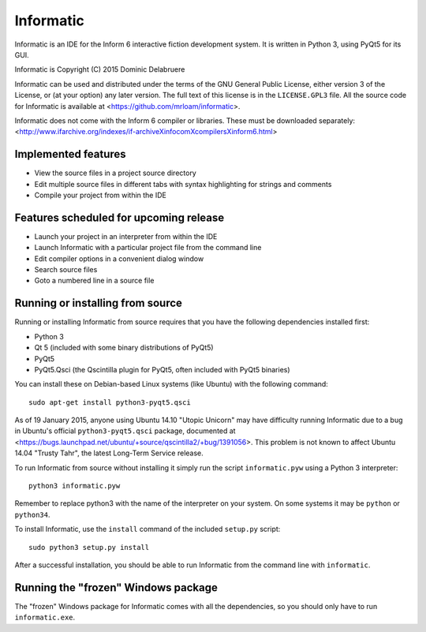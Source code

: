 Informatic
==========

Informatic is an IDE for the Inform 6 interactive fiction development system.
It is written in Python 3, using PyQt5 for its GUI.

Informatic is Copyright (C) 2015 Dominic Delabruere

Informatic can be used and distributed under the terms of the GNU General
Public License, either version 3 of the License, or (at your option) any later
version. The full text of this license is in the ``LICENSE.GPL3`` file. All the
source code for Informatic is available at
<https://github.com/mrloam/informatic>.

Informatic does not come with the Inform 6 compiler or libraries. These must be
downloaded separately:
<http://www.ifarchive.org/indexes/if-archiveXinfocomXcompilersXinform6.html>

Implemented features
--------------------

* View the source files in a project source directory
* Edit multiple source files in different tabs with syntax highlighting for
  strings and comments
* Compile your project from within the IDE

Features scheduled for upcoming release
---------------------------------------

* Launch your project in an interpreter from within the IDE
* Launch Informatic with a particular project file from the command line
* Edit compiler options in a convenient dialog window
* Search source files
* Goto a numbered line in a source file

Running or installing from source
---------------------------------

Running or installing Informatic from source requires that you have the
following dependencies installed first:

* Python 3
* Qt 5 (included with some binary distributions of PyQt5)
* PyQt5
* PyQt5.Qsci (the Qscintilla plugin for PyQt5, often included with PyQt5
  binaries)

You can install these on Debian-based Linux systems (like Ubuntu) with the
following command::

    sudo apt-get install python3-pyqt5.qsci

As of 19 January 2015, anyone using Ubuntu 14.10 "Utopic Unicorn" may have
difficulty running Informatic due to a bug in Ubuntu's official
``python3-pyqt5.qsci`` package, documented at
<https://bugs.launchpad.net/ubuntu/+source/qscintilla2/+bug/1391056>. This
problem is not known to affect Ubuntu 14.04 "Trusty Tahr", the latest Long-Term
Service release.

To run Informatic from source without installing it simply run the script
``informatic.pyw`` using a Python 3 interpreter::

    python3 informatic.pyw

Remember to replace python3 with the name of the interpreter on your system. On
some systems it may be ``python`` or ``python34``.

To install Informatic, use the ``install`` command of the included ``setup.py``
script::

    sudo python3 setup.py install

After a successful installation, you should be able to run Informatic from the
command line with ``informatic``.

Running the "frozen" Windows package
------------------------------------

The "frozen" Windows package for Informatic comes with all the dependencies,
so you should only have to run ``informatic.exe``. 
